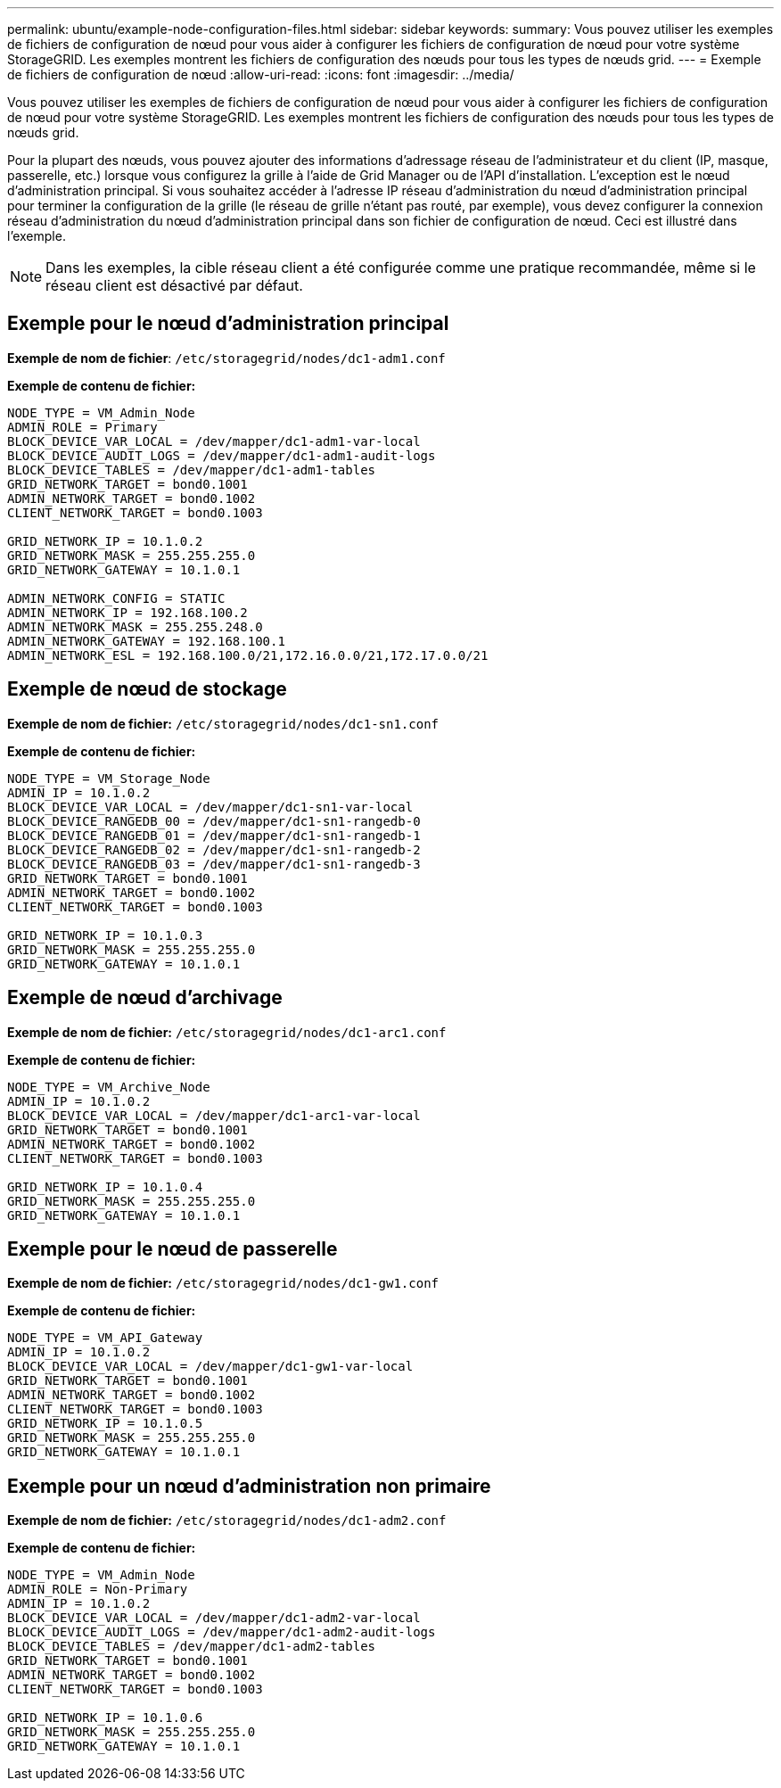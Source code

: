 ---
permalink: ubuntu/example-node-configuration-files.html 
sidebar: sidebar 
keywords:  
summary: Vous pouvez utiliser les exemples de fichiers de configuration de nœud pour vous aider à configurer les fichiers de configuration de nœud pour votre système StorageGRID. Les exemples montrent les fichiers de configuration des nœuds pour tous les types de nœuds grid. 
---
= Exemple de fichiers de configuration de nœud
:allow-uri-read: 
:icons: font
:imagesdir: ../media/


[role="lead"]
Vous pouvez utiliser les exemples de fichiers de configuration de nœud pour vous aider à configurer les fichiers de configuration de nœud pour votre système StorageGRID. Les exemples montrent les fichiers de configuration des nœuds pour tous les types de nœuds grid.

Pour la plupart des nœuds, vous pouvez ajouter des informations d'adressage réseau de l'administrateur et du client (IP, masque, passerelle, etc.) lorsque vous configurez la grille à l'aide de Grid Manager ou de l'API d'installation. L'exception est le nœud d'administration principal. Si vous souhaitez accéder à l'adresse IP réseau d'administration du nœud d'administration principal pour terminer la configuration de la grille (le réseau de grille n'étant pas routé, par exemple), vous devez configurer la connexion réseau d'administration du nœud d'administration principal dans son fichier de configuration de nœud. Ceci est illustré dans l'exemple.


NOTE: Dans les exemples, la cible réseau client a été configurée comme une pratique recommandée, même si le réseau client est désactivé par défaut.



== Exemple pour le nœud d'administration principal

*Exemple de nom de fichier*: `/etc/storagegrid/nodes/dc1-adm1.conf`

*Exemple de contenu de fichier:*

[listing]
----
NODE_TYPE = VM_Admin_Node
ADMIN_ROLE = Primary
BLOCK_DEVICE_VAR_LOCAL = /dev/mapper/dc1-adm1-var-local
BLOCK_DEVICE_AUDIT_LOGS = /dev/mapper/dc1-adm1-audit-logs
BLOCK_DEVICE_TABLES = /dev/mapper/dc1-adm1-tables
GRID_NETWORK_TARGET = bond0.1001
ADMIN_NETWORK_TARGET = bond0.1002
CLIENT_NETWORK_TARGET = bond0.1003

GRID_NETWORK_IP = 10.1.0.2
GRID_NETWORK_MASK = 255.255.255.0
GRID_NETWORK_GATEWAY = 10.1.0.1

ADMIN_NETWORK_CONFIG = STATIC
ADMIN_NETWORK_IP = 192.168.100.2
ADMIN_NETWORK_MASK = 255.255.248.0
ADMIN_NETWORK_GATEWAY = 192.168.100.1
ADMIN_NETWORK_ESL = 192.168.100.0/21,172.16.0.0/21,172.17.0.0/21
----


== Exemple de nœud de stockage

*Exemple de nom de fichier:* `/etc/storagegrid/nodes/dc1-sn1.conf`

*Exemple de contenu de fichier:*

[listing]
----
NODE_TYPE = VM_Storage_Node
ADMIN_IP = 10.1.0.2
BLOCK_DEVICE_VAR_LOCAL = /dev/mapper/dc1-sn1-var-local
BLOCK_DEVICE_RANGEDB_00 = /dev/mapper/dc1-sn1-rangedb-0
BLOCK_DEVICE_RANGEDB_01 = /dev/mapper/dc1-sn1-rangedb-1
BLOCK_DEVICE_RANGEDB_02 = /dev/mapper/dc1-sn1-rangedb-2
BLOCK_DEVICE_RANGEDB_03 = /dev/mapper/dc1-sn1-rangedb-3
GRID_NETWORK_TARGET = bond0.1001
ADMIN_NETWORK_TARGET = bond0.1002
CLIENT_NETWORK_TARGET = bond0.1003

GRID_NETWORK_IP = 10.1.0.3
GRID_NETWORK_MASK = 255.255.255.0
GRID_NETWORK_GATEWAY = 10.1.0.1
----


== Exemple de nœud d'archivage

*Exemple de nom de fichier:* `/etc/storagegrid/nodes/dc1-arc1.conf`

*Exemple de contenu de fichier:*

[listing]
----
NODE_TYPE = VM_Archive_Node
ADMIN_IP = 10.1.0.2
BLOCK_DEVICE_VAR_LOCAL = /dev/mapper/dc1-arc1-var-local
GRID_NETWORK_TARGET = bond0.1001
ADMIN_NETWORK_TARGET = bond0.1002
CLIENT_NETWORK_TARGET = bond0.1003

GRID_NETWORK_IP = 10.1.0.4
GRID_NETWORK_MASK = 255.255.255.0
GRID_NETWORK_GATEWAY = 10.1.0.1
----


== Exemple pour le nœud de passerelle

*Exemple de nom de fichier:* `/etc/storagegrid/nodes/dc1-gw1.conf`

*Exemple de contenu de fichier:*

[listing]
----
NODE_TYPE = VM_API_Gateway
ADMIN_IP = 10.1.0.2
BLOCK_DEVICE_VAR_LOCAL = /dev/mapper/dc1-gw1-var-local
GRID_NETWORK_TARGET = bond0.1001
ADMIN_NETWORK_TARGET = bond0.1002
CLIENT_NETWORK_TARGET = bond0.1003
GRID_NETWORK_IP = 10.1.0.5
GRID_NETWORK_MASK = 255.255.255.0
GRID_NETWORK_GATEWAY = 10.1.0.1
----


== Exemple pour un nœud d'administration non primaire

*Exemple de nom de fichier:* `/etc/storagegrid/nodes/dc1-adm2.conf`

*Exemple de contenu de fichier:*

[listing]
----
NODE_TYPE = VM_Admin_Node
ADMIN_ROLE = Non-Primary
ADMIN_IP = 10.1.0.2
BLOCK_DEVICE_VAR_LOCAL = /dev/mapper/dc1-adm2-var-local
BLOCK_DEVICE_AUDIT_LOGS = /dev/mapper/dc1-adm2-audit-logs
BLOCK_DEVICE_TABLES = /dev/mapper/dc1-adm2-tables
GRID_NETWORK_TARGET = bond0.1001
ADMIN_NETWORK_TARGET = bond0.1002
CLIENT_NETWORK_TARGET = bond0.1003

GRID_NETWORK_IP = 10.1.0.6
GRID_NETWORK_MASK = 255.255.255.0
GRID_NETWORK_GATEWAY = 10.1.0.1
----